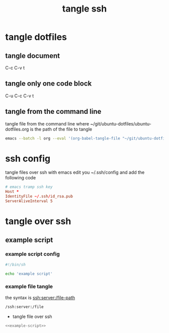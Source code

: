 #+TITLE: tangle ssh 
#+STARTUP: content
#+STARTUP: overview hideblocks
#+OPTIONS: num:nil author:nil
#+PROPERTY: header-args :mkdirp yes
* tangle dotfiles
** tangle document

C-c C-v t

** tangle only one code block

C-u C-c C-v t

** tangle from the command line

tangle file from the command line
where ~/git/ubuntu-dotfiles/ubuntu-dotfiles.org is the path of the file to tangle

#+begin_src sh
emacs --batch -l org --eval '(org-babel-tangle-file "~/git/ubuntu-dotfiles/ubuntu-dotfiles.org")'
#+end_src
* ssh config

tangle files over ssh with emacs
edit you ~/.ssh/config and add the following code

#+NAME: ssh
#+begin_src conf
# emacs tramp ssh key
Host *
IdentityFile ~/.ssh/id_rsa.pub
ServerAliveInterval 5
#+end_src

* tangle over ssh
** example script
*** example script config

#+NAME: example-script
#+BEGIN_SRC sh
#!/bin/sh

echo 'example script'
#+END_SRC

*** example file tangle
:PROPERTIES:
:ORDERED:  t
:END:

the syntax is ssh:server:/file-path

#+begin_src emacs-lisp
/ssh:server:/file
#+end_src

+ tangle file over ssh

#+NAME: example-script-ssh
#+BEGIN_SRC sh :noweb yes :tangle "/ssh:macmini:/Users/djwilcox/Desktop/example-script" :tangle-mode (identity #o755)
<<example-script>>
#+END_SRC
  


